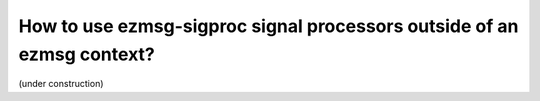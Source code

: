 How to use ezmsg-sigproc signal processors outside of an ezmsg context?
###############################################################################

(under construction)